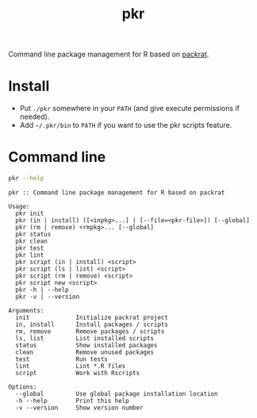 #+TITLE: pkr

Command line package management for R based on [[https://rstudio.github.io/packrat/][packrat]].

* Install

- Put ~./pkr~ somewhere in your ~PATH~ (and give execute permissions if needed).
- Add ~~/.pkr/bin~ to ~PATH~ if you want to use the pkr scripts feature.

*  Command line

#+BEGIN_SRC bash :exports both :results output
pkr --help
#+END_SRC

#+RESULTS:
#+begin_example
pkr :: Command line package management for R based on packrat

Usage:
  pkr init
  pkr (in | install) ([<inpkg>...] | [--file=<pkr-file>]) [--global]
  pkr (rm | remove) <rmpkg>... [--global]
  pkr status
  pkr clean
  pkr test
  pkr lint
  pkr script (in | install) <script>
  pkr script (ls | list) <script>
  pkr script (rm | remove) <script>
  pkr script new <script>
  pkr -h | --help
  pkr -v | --version

Arguments:
  init             Initialize packrat project
  in, install      Install packages / scripts
  rm, remove       Remove packages / scripts
  ls, list         List installed scripts
  status           Show installed packages
  clean            Remove unused packages
  test             Run tests
  lint             Lint *.R files
  script           Work with Rscripts

Options:
  --global         Use global package installation location
  -h --help        Print this help
  -v --version     Show version number 
#+end_example
